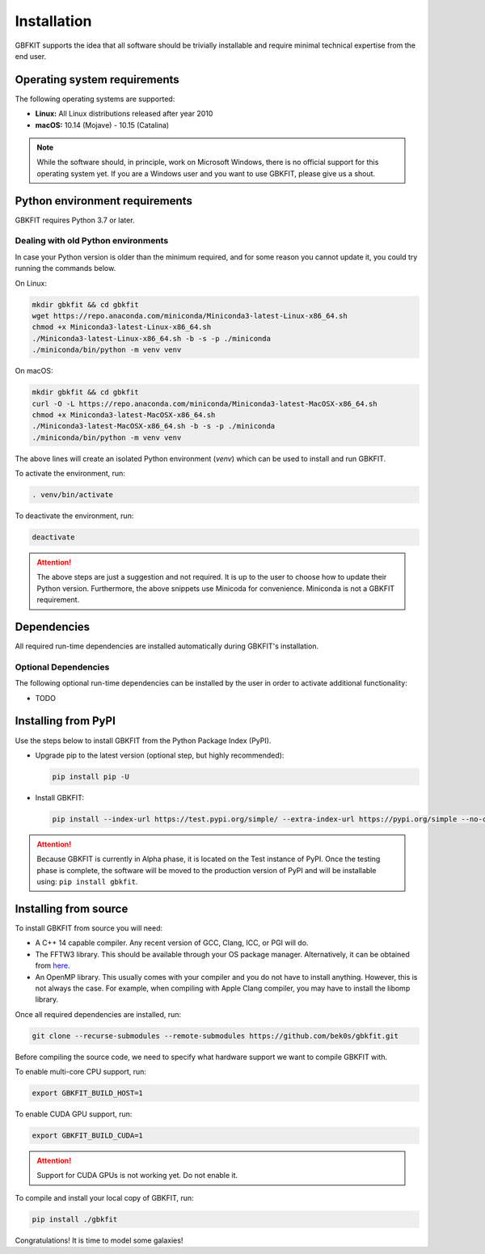 Installation
============

GBFKIT supports the idea that all software should be trivially installable and
require minimal technical expertise from the end user.

Operating system requirements
-----------------------------

The following operating systems are supported:

- **Linux:** All Linux distributions released after year 2010
- **macOS:** 10.14 (Mojave) - 10.15 (Catalina)

.. note:: While the software should, in principle, work on Microsoft Windows,
   there is no official support for this operating system yet. If you are a
   Windows user and you want to use GBKFIT, please give us a shout.

Python environment requirements
-------------------------------

GBKFIT requires Python 3.7 or later.

Dealing with old Python environments
^^^^^^^^^^^^^^^^^^^^^^^^^^^^^^^^^^^^

In case your Python version is older than the minimum required, and for some
reason you cannot update it, you could try running the commands below.

On Linux:

.. code-block:: console

   mkdir gbkfit && cd gbkfit
   wget https://repo.anaconda.com/miniconda/Miniconda3-latest-Linux-x86_64.sh
   chmod +x Miniconda3-latest-Linux-x86_64.sh
   ./Miniconda3-latest-Linux-x86_64.sh -b -s -p ./miniconda
   ./miniconda/bin/python -m venv venv

On macOS:

.. code-block:: console

   mkdir gbkfit && cd gbkfit
   curl -O -L https://repo.anaconda.com/miniconda/Miniconda3-latest-MacOSX-x86_64.sh
   chmod +x Miniconda3-latest-MacOSX-x86_64.sh
   ./Miniconda3-latest-MacOSX-x86_64.sh -b -s -p ./miniconda
   ./miniconda/bin/python -m venv venv

The above lines will create an isolated Python environment (*venv*) which
can be used to install and run GBKFIT.

To activate the environment, run:

.. code-block:: console

   . venv/bin/activate

To deactivate the environment, run:

.. code-block:: console

   deactivate

.. attention::
   The above steps are just a suggestion and not required. It is up to the
   user to choose how to update their Python version. Furthermore, the above
   snippets use Minicoda for convenience. Miniconda is not a GBKFIT
   requirement.

Dependencies
------------

All required run-time dependencies are installed automatically during
GBKFIT's installation.

Optional Dependencies
^^^^^^^^^^^^^^^^^^^^^

The following optional run-time dependencies can be installed by the user
in order to activate additional functionality:

- TODO

Installing from PyPI
--------------------

Use the steps below to install GBKFIT from the Python Package Index (PyPI).

- Upgrade pip to the latest version (optional step, but highly recommended):

  .. code-block:: console

     pip install pip -U

- Install GBKFIT:

  .. code-block:: console

     pip install --index-url https://test.pypi.org/simple/ --extra-index-url https://pypi.org/simple --no-cache-dir gbkfit

.. attention::
   Because GBKFIT is currently in Alpha phase, it is located on the Test
   instance of PyPI. Once the testing phase is complete, the software will be
   moved to the production version of PyPI and will be installable using:
   ``pip install gbkfit``.


Installing from source
----------------------

To install GBKFIT from source you will need:

- A C++ 14 capable compiler.
  Any recent version of GCC, Clang, ICC, or PGI will do.
- The FFTW3 library.
  This should be available through your OS package manager. Alternatively, it
  can be obtained from `here <http://www.fftw.org/>`_.
- An OpenMP library.
  This usually comes with your compiler and you do not have to install
  anything. However, this is not always the case. For example, when compiling
  with Apple Clang compiler, you may have to install the libomp library.

Once all required dependencies are installed, run:

.. code-block:: console

   git clone --recurse-submodules --remote-submodules https://github.com/bek0s/gbkfit.git

Before compiling the source code, we need to specify what hardware support we want to compile GBKFIT with.

To enable multi-core CPU support, run:

.. code-block:: console

   export GBKFIT_BUILD_HOST=1

To enable CUDA GPU support, run:

.. code-block:: console

   export GBKFIT_BUILD_CUDA=1

.. attention::
   Support for CUDA GPUs is not working yet. Do not enable it.

To compile and install your local copy of GBKFIT, run:

.. code-block:: console

   pip install ./gbkfit

Congratulations! It is time to model some galaxies!
